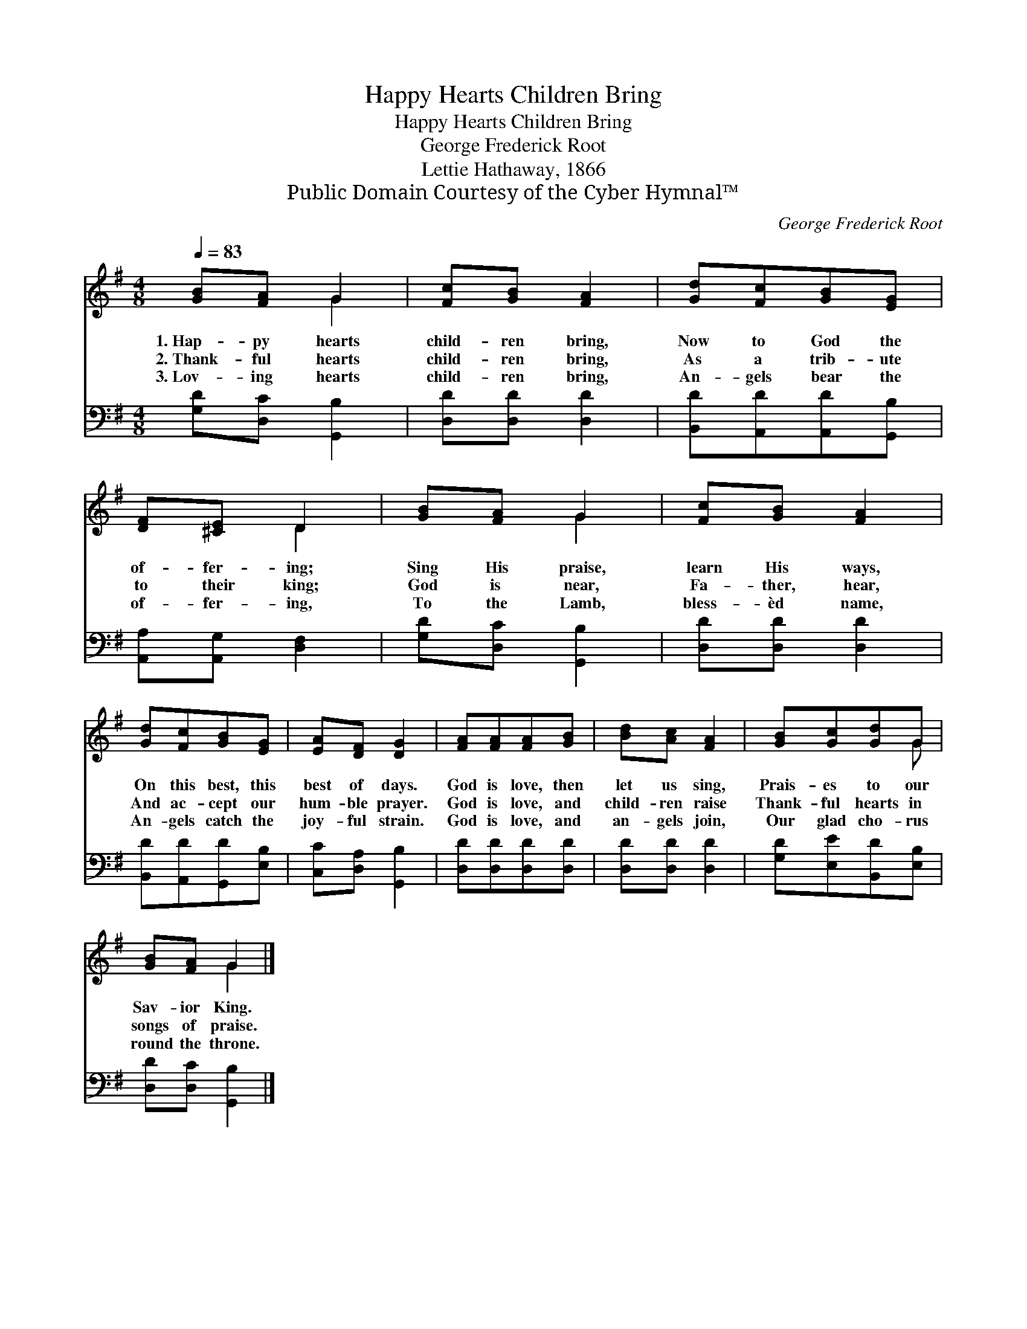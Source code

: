 X:1
T:Happy Hearts Children Bring
T:Happy Hearts Children Bring
T:George Frederick Root
T:Lettie Hathaway, 1866
T:Public Domain Courtesy of the Cyber Hymnal™
C:George Frederick Root
Z:Public Domain
Z:Courtesy of the Cyber Hymnal™
%%score ( 1 2 ) 3
L:1/8
Q:1/4=83
M:4/8
K:G
V:1 treble 
V:2 treble 
V:3 bass 
V:1
 [GB][FA] G2 | [Fc][GB] [FA]2 | [Gd][Fc][GB][EG] | [DF][^CE] D2 | [GB][FA] G2 | [Fc][GB] [FA]2 | %6
w: 1.~Hap- py hearts|child- ren bring,|Now to God the|of- fer- ing;|Sing His praise,|learn His ways,|
w: 2.~Thank- ful hearts|child- ren bring,|As a trib- ute|to their king;|God is near,|Fa- ther, hear,|
w: 3.~Lov- ing hearts|child- ren bring,|An- gels bear the|of- fer- ing,|To the Lamb,|bless- èd name,|
 [Gd][Fc][GB][EG] | [EA][DF] [DG]2 | [FA][FA][FA][GB] | [Bd][Ac] [FA]2 | [GB][Gc][Gd]G | %11
w: On this best, this|best of days.|God is love, then|let us sing,|Prais- es to our|
w: And ac- cept our|hum- ble prayer.|God is love, and|child- ren raise|Thank- ful hearts in|
w: An- gels catch the|joy- ful strain.|God is love, and|an- gels join,|Our glad cho- rus|
 [GB][FA] G2 |] %12
w: Sav- ior King.|
w: songs of praise.|
w: round the throne.|
V:2
 x2 G2 | x4 | x4 | x2 D2 | x2 G2 | x4 | x4 | x4 | x4 | x4 | x3 G | x2 G2 |] %12
V:3
 [G,D][D,C] [G,,B,]2 | [D,D][D,D] [D,D]2 | [B,,D][A,,D][A,,D][G,,B,] | [A,,A,][A,,G,] [D,F,]2 | %4
 [G,D][D,C] [G,,B,]2 | [D,D][D,D] [D,D]2 | [B,,D][A,,D][G,,D][E,B,] | [C,C][D,A,] [G,,B,]2 | %8
 [D,D][D,D][D,D][D,D] | [D,D][D,D] [D,D]2 | [G,D][E,E][B,,D][E,B,] | [D,D][D,C] [G,,B,]2 |] %12

